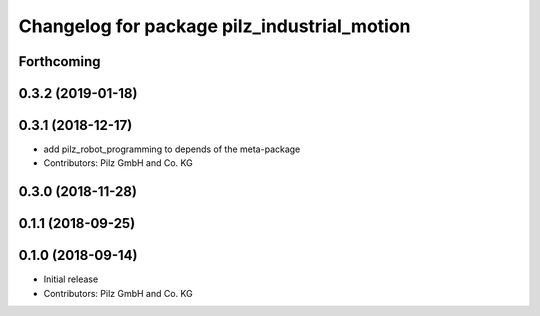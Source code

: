 ^^^^^^^^^^^^^^^^^^^^^^^^^^^^^^^^^^^^^^^^^^^^
Changelog for package pilz_industrial_motion
^^^^^^^^^^^^^^^^^^^^^^^^^^^^^^^^^^^^^^^^^^^^

Forthcoming
-----------

0.3.2 (2019-01-18)
------------------

0.3.1 (2018-12-17)
------------------
* add pilz_robot_programming to depends of the meta-package
* Contributors: Pilz GmbH and Co. KG

0.3.0 (2018-11-28)
------------------

0.1.1 (2018-09-25)
------------------

0.1.0 (2018-09-14)
------------------
* Initial release
* Contributors: Pilz GmbH and Co. KG
